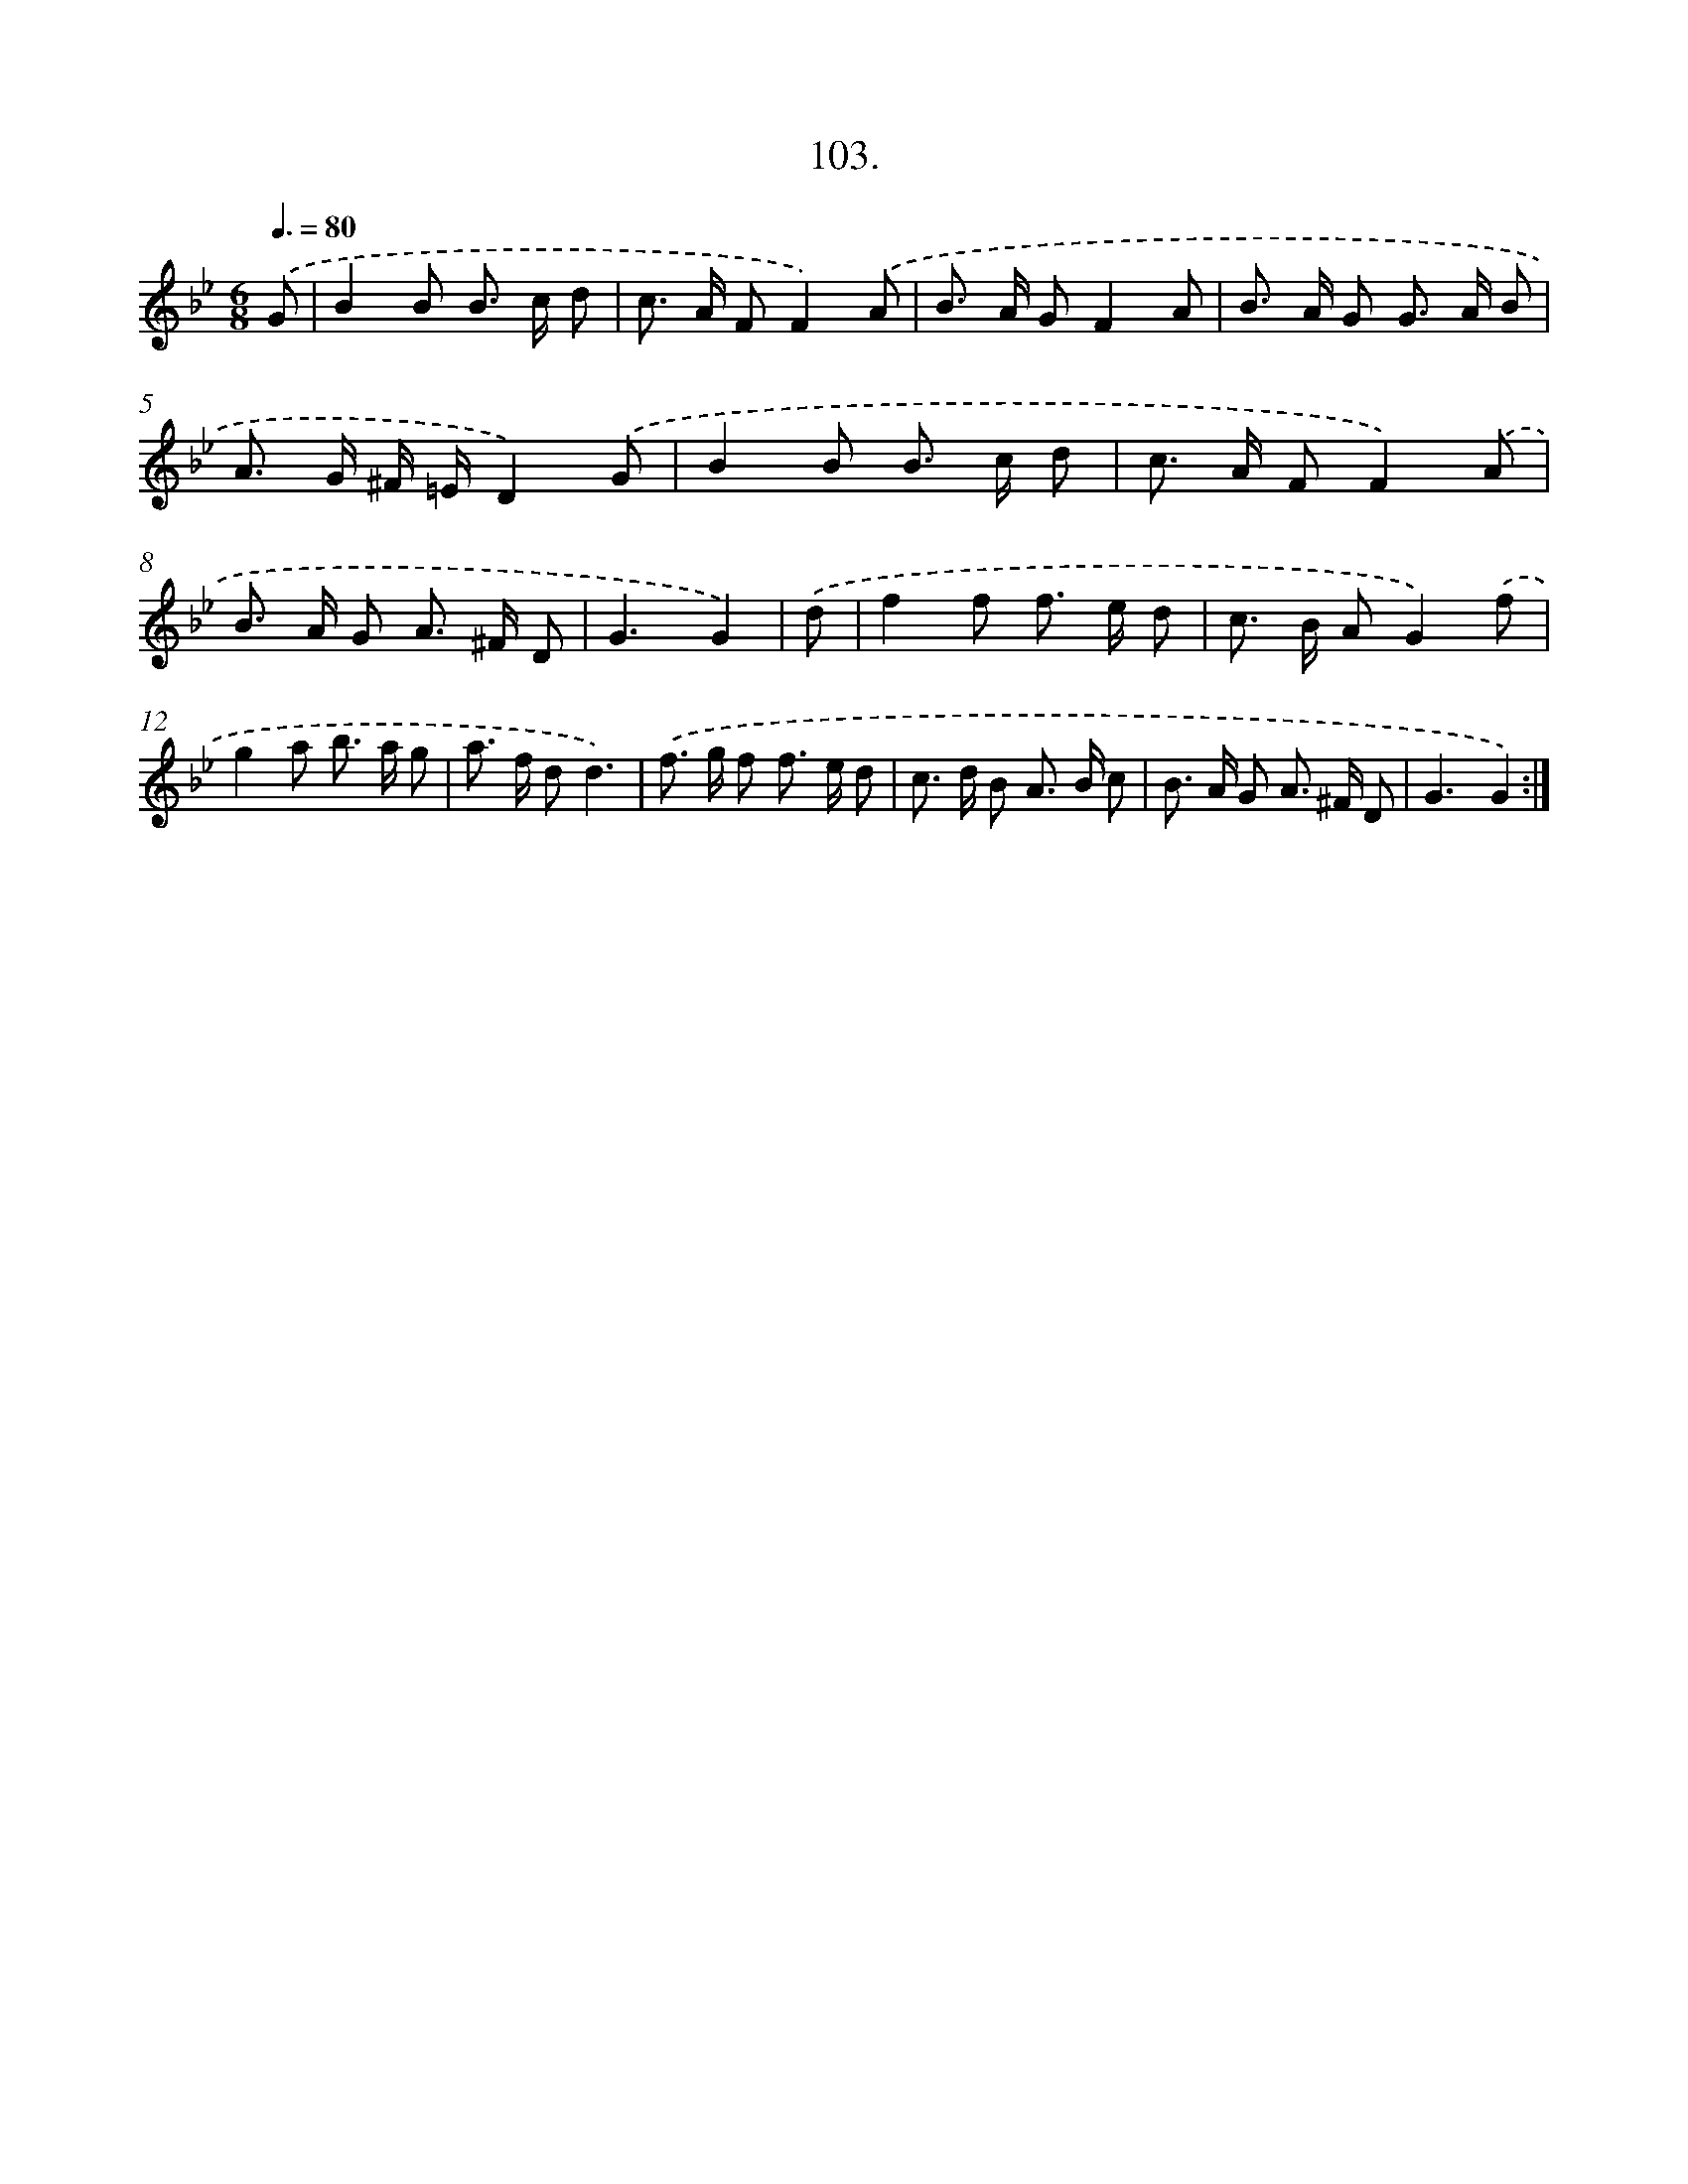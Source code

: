 X: 14492
T: 103.
%%abc-version 2.0
%%abcx-abcm2ps-target-version 5.9.1 (29 Sep 2008)
%%abc-creator hum2abc beta
%%abcx-conversion-date 2018/11/01 14:37:44
%%humdrum-veritas 2779774192
%%humdrum-veritas-data 1177794046
%%continueall 1
%%barnumbers 0
L: 1/8
M: 6/8
Q: 3/8=80
K: Bb clef=treble
.('G [I:setbarnb 1]|
B2B B> c d |
c> A FF2).('A |
B> A GF2A |
B> A G G> A B |
A> G ^F/ =E/D2).('G |
B2B B> c d |
c> A FF2).('A |
B> A G A> ^F D |
G3G2) |
.('d [I:setbarnb 10]|
f2f f> e d |
c> B AG2).('f |
g2a b> a g |
a> f dd3) |
.('f> g f f> e d |
c> d B A> B c |
B> A G A> ^F D |
G3G2) :|]
